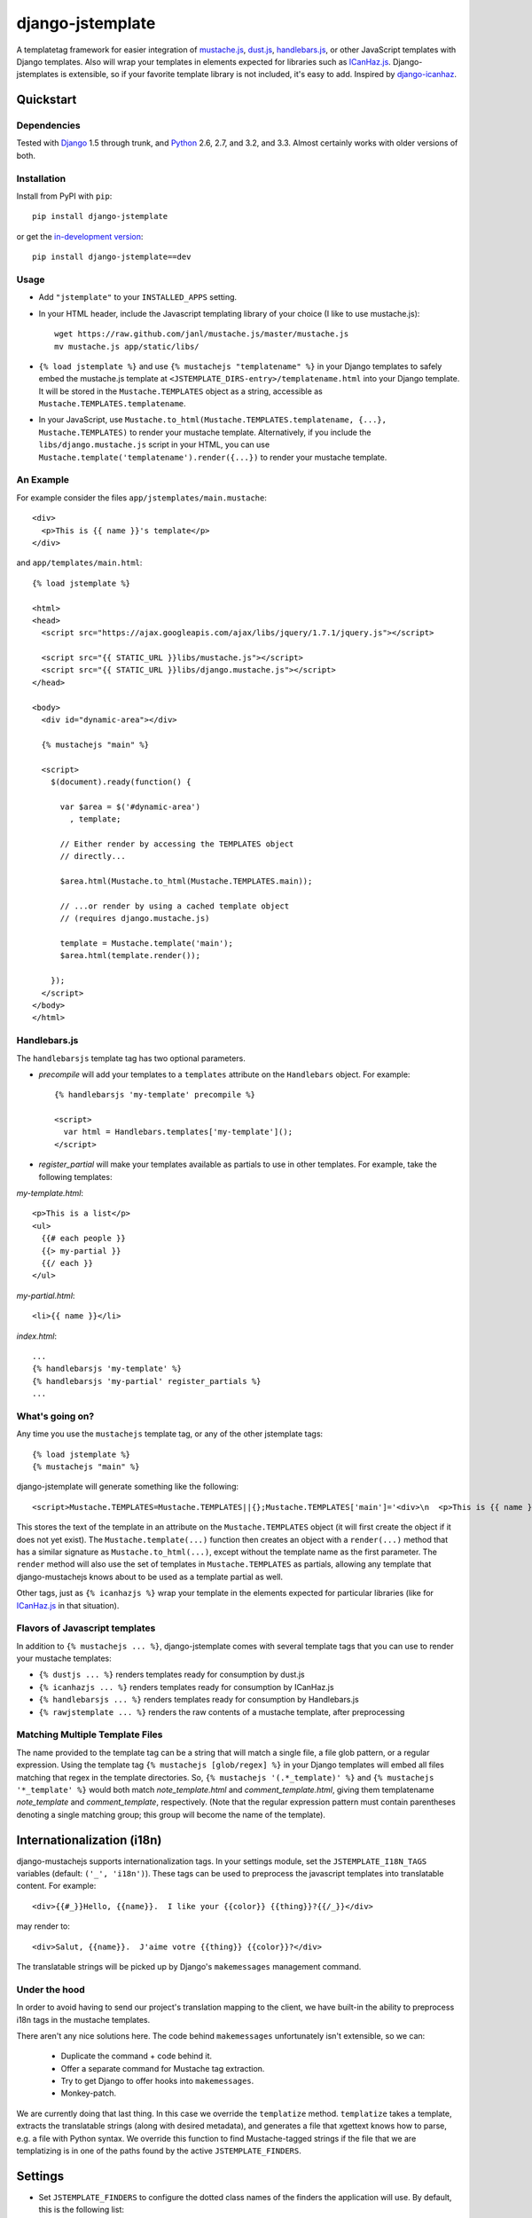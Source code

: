 .. django-jstemplate documentation master file, created by
   sphinx-quickstart on Fri Aug 17 03:28:33 2012.
   You can adapt this file completely to your liking, but it should at least
   contain the root `toctree` directive.

=================
django-jstemplate
=================

A templatetag framework for easier integration of `mustache.js`_, `dust.js`_,
`handlebars.js`_, or other JavaScript templates with Django templates. Also will
wrap your templates in elements expected for libraries such as `ICanHaz.js`_.
Django-jstemplates is extensible, so if your favorite template library is not
included, it's easy to add.  Inspired by `django-icanhaz`_.

.. _mustache.js: http://mustache.github.com/
.. _dust.js: http://akdubya.github.com/dustjs/
.. _handlebars.js: http://handlebarsjs.com/
.. _ICanHaz.js: http://icanhazjs.com/
.. _django-icanhaz: http://github.com/carljm/django-icanhaz

Quickstart
==========

Dependencies
------------

Tested with `Django`_ 1.5 through trunk, and `Python`_ 2.6, 2.7, and 3.2, and
3.3. Almost certainly works with older versions of both.

.. _Django: http://www.djangoproject.com/
.. _Python: http://www.python.org/

Installation
------------

Install from PyPI with ``pip``::

    pip install django-jstemplate

or get the `in-development version`_::

    pip install django-jstemplate==dev

.. _in-development version: https://github.com/mjumbewu/django-jstemplate/tarball/develop#egg=jstemplate

Usage
-----

* Add ``"jstemplate"`` to your ``INSTALLED_APPS`` setting.

* In your HTML header, include the Javascript templating library of your choice
  (I like to use mustache.js)::

      wget https://raw.github.com/janl/mustache.js/master/mustache.js
      mv mustache.js app/static/libs/

* ``{% load jstemplate %}`` and use ``{% mustachejs "templatename" %}`` in your
  Django templates to safely embed the mustache.js template at
  ``<JSTEMPLATE_DIRS-entry>/templatename.html`` into your Django template.  It
  will be stored in the ``Mustache.TEMPLATES`` object as a string, accessible
  as ``Mustache.TEMPLATES.templatename``.

* In your JavaScript, use
  ``Mustache.to_html(Mustache.TEMPLATES.templatename, {...}, Mustache.TEMPLATES)``
  to render your mustache template.  Alternatively, if you include the
  ``libs/django.mustache.js`` script in your HTML, you can use
  ``Mustache.template('templatename').render({...})`` to render your mustache
  template.


An Example
----------

For example consider the files ``app/jstemplates/main.mustache``::

    <div>
      <p>This is {{ name }}'s template</p>
    </div>

and ``app/templates/main.html``::

    {% load jstemplate %}

    <html>
    <head>
      <script src="https://ajax.googleapis.com/ajax/libs/jquery/1.7.1/jquery.js"></script>

      <script src="{{ STATIC_URL }}libs/mustache.js"></script>
      <script src="{{ STATIC_URL }}libs/django.mustache.js"></script>
    </head>

    <body>
      <div id="dynamic-area"></div>

      {% mustachejs "main" %}

      <script>
        $(document).ready(function() {

          var $area = $('#dynamic-area')
            , template;

          // Either render by accessing the TEMPLATES object
          // directly...

          $area.html(Mustache.to_html(Mustache.TEMPLATES.main));

          // ...or render by using a cached template object
          // (requires django.mustache.js)

          template = Mustache.template('main');
          $area.html(template.render());

        });
      </script>
    </body>
    </html>

Handlebars.js
-------------

The ``handlebarsjs`` template tag has two optional parameters.

* *precompile* will add your templates to a ``templates`` attribute on the
  ``Handlebars`` object. For example::

    {% handlebarsjs 'my-template' precompile %}

    <script>
      var html = Handlebars.templates['my-template']();
    </script>

* *register_partial* will make your templates available as partials to use in
  other templates. For example, take the following templates:

*my-template.html*::

    <p>This is a list</p>
    <ul>
      {{# each people }}
      {{> my-partial }}
      {{/ each }}
    </ul>

*my-partial.html*::

    <li>{{ name }}</li>

*index.html*::

    ...
    {% handlebarsjs 'my-template' %}
    {% handlebarsjs 'my-partial' register_partials %}
    ...


What's going on?
----------------

Any time you use the ``mustachejs`` template tag, or any of the other jstemplate
tags::

    {% load jstemplate %}
    {% mustachejs "main" %}

django-jstemplate will generate something like the following::

    <script>Mustache.TEMPLATES=Mustache.TEMPLATES||{};Mustache.TEMPLATES['main']='<div>\n  <p>This is {{ name }}\'s template</p>\n</div>';</script>

This stores the text of the template in an attribute on the ``Mustache.TEMPLATES``
object (it will first create the object if it does not yet exist).  The
``Mustache.template(...)`` function then creates an object with a ``render(...)`` method
that has a similar signature as ``Mustache.to_html(...)``, except without the template
name as the first parameter.  The ``render`` method will also use the set of templates
in ``Mustache.TEMPLATES`` as partials, allowing any template that django-mustachejs
knows about to be used as a template partial as well.

Other tags, just as ``{% icanhazjs %}`` wrap your template in the elements
expected for particular libraries (like for `ICanHaz.js`_ in that situation).

Flavors of Javascript templates
-------------------------------

In addition to ``{% mustachejs ... %}``, django-jstemplate comes with several
template tags that you can use to render your mustache templates:

* ``{% dustjs ... %}`` renders templates ready for consumption by dust.js
* ``{% icanhazjs ... %}`` renders templates ready for consumption by
  ICanHaz.js
* ``{% handlebarsjs ... %}`` renders templates ready for consumption by
  Handlebars.js
* ``{% rawjstemplate ... %}`` renders the raw contents of a mustache template,
  after preprocessing

Matching Multiple Template Files
--------------------------------

The name provided to the template tag can be a string that will match a single
file, a file glob pattern, or a regular expression. Using the template tag ``{%
mustachejs [glob/regex] %}`` in your Django templates will embed all files
matching that regex in the template directories. So, ``{% mustachejs
'(.*_template)' %}`` and ``{% mustachejs '*_template' %}`` would both match
`note_template.html` and `comment_template.html`, giving them templatename
`note_template` and `comment_template`, respectively. (Note that the regular
expression pattern must contain parentheses denoting a single matching group;
this group will become the name of the template).


Internationalization (i18n)
===========================

django-mustachejs supports internationalization tags.  In your settings module,
set the ``JSTEMPLATE_I18N_TAGS`` variables (default: ``('_', 'i18n')``).  These
tags can be used to preprocess the javascript templates into translatable
content. For example::

    <div>{{#_}}Hello, {{name}}.  I like your {{color}} {{thing}}?{{/_}}</div>

may render to::

    <div>Salut, {{name}}.  J'aime votre {{thing}} {{color}}?</div>

The translatable strings will be picked up by Django's ``makemessages``
management command.

Under the hood
--------------

In order to avoid having to send our project's translation mapping to the
client, we have built-in the ability to preprocess i18n tags in the mustache
templates.

There aren't any nice solutions here.  The code behind ``makemessages``
unfortunately isn't extensible, so we can:

  * Duplicate the command + code behind it.
  * Offer a separate command for Mustache tag extraction.
  * Try to get Django to offer hooks into ``makemessages``.
  * Monkey-patch.

We are currently doing that last thing. In this case we override the
``templatize`` method. ``templatize`` takes a template, extracts the
translatable strings (along with desired metadata), and generates a file that
xgettext knows how to parse, e.g. a file with Python syntax. We override this
function to find Mustache-tagged strings if the file that we are templatizing is
in one of the paths found by the active ``JSTEMPLATE_FINDERS``.


Settings
========

* Set ``JSTEMPLATE_FINDERS`` to configure the dotted class names of the finders
  the application will use.  By default, this is the following list::

    ["jstemplate.finders.FilesystemFinder",
     "jstemplate.finders.AppFinder",
     "jstemplate.finders.FilesystemRegexFinder",
     "jstemplate.finders.AppRegexFinder",]

* Set the ``JSTEMPLATE_DIRS`` setting to a list of full (absolute) path to
  directories where you will store your mustache templates.  By default this is
  an empty list.

* Set ``JSTEMPLATE_APP_DIRNAMES`` to a list of directory names that can be
  found under directories of applications specified in ``INSTALLED_APPS``.  By
  default, this setting has the value of ``["jstemplates"]``.

* Set the ``JSTEMPLATE_EXTS`` setting to a list of the app should search for
  to find template files.  By default this is set to ``['mustache', 'html']``.
  Order matters (e.g., ``*.mustache`` will take precedence over ``*.html``).

* Set the ``JSTEMPLATE_PREPROCESSORS`` variable to control how the templates
  are preprocessed.  By default, there is one preprocessor activated::

    ['jstemplate.preprocessors.I18nPreprocessor']

  The ``I18nPreprocessor`` will translate marked strings before rendering the
  template.  To disable this feature, set ``JSTEMPLATE_PREPROCESSORS`` to an
  empty list.

* Set ``JSTEMPLATE_I18N_TAGS`` to the names of the tags used to mark strings
  for internationalization.  By default, this is set to the list::

    ["_", "i18n"]

  Meaning that text falling between the tags ``{{#_}}...{{/_}}`` and
  ``{{#i18n}}...{{/i18n}}`` will be marked for translation.


Advanced usage
==============

Custom Finders
--------------

The finding of templates can be fully controlled via the ``JSTEMPLATE_FINDERS``
setting, which is a list of dotted paths to finder classes. A finder class
should be instantiable with no arguments, and have a ``find(name)`` method
which returns either (1) the full absolute path to a template file, given a
base-name, or (2) a list of (template name, template file path) pairs according
to the given base name.

By default, ``JSTEMPLATE_FINDERS`` contains ``"jstemplate.finders.FilesystemFinder"``
(which searches directories listed in ``JSTEMPLATE_DIRS``),
``"jstemplate.finders.AppFinder"`` (which searches subdirectories named in
``JSTEMPLATE_APP_DIRNAMES`` of each app in ``INSTALLED_APPS``),
``"jstemplate.finders.FilesystemRegexFinder"``, and
``"jstemplate.finders.AppRegexFinder"``, in that order --
thus templates found in ``JSTEMPLATE_DIRS`` take precedence over templates in
apps, and templates identified by file glob patterns take precedence over those
identified by regular expression patterns.

Custom Preprocessors
--------------------

Before your JavaScript templates are placed into your Django templates, they are run
through preprocessors.  By default, the only preprocessor enabled is for
`internationalization (i18n)`_.  The i18n preprocessor finds all text between ``{{#_}}``
and ``{{/_}}``, translates it with ``gettext``, and inserts the translated text into
the template, stripping the ``{{#_}}`` and ``{{/_}}`` tags.

You can build your own preprocessors as well.  A good use would be to do things like
including generated URLs in your templates.  For example, in your template, when you
have ``{{reverse_url 'my_url_name'}}``, you might want to run that through Django's
``reverse`` method.

A preprocessor class is pretty simple.  All it requires is a method with the following
signature::

    def process(self, content):
        ...

Where ``content`` is the actual text of the JS template.  Then, just add the dotted
name of your class ot the ``JSTEMPLATE_PREPROCESSORS`` settings variable.

Custom Flavors
--------------

It is simple to extend django-jstemplate to prepare your JavaScript templates to
be used with your favorite Javascript library by creating a template node class
that derives from ``jstemplate.templatetags.BaseJSTemplateNode``, and overriding
a single function.  Refer to the existing tag definitions for ``mustachejs``,
``icanhazjs``, ``rawjstemplate``, and ``handlebarsjs`` for more information.

Source
======

The source for django-jstemplate is available on `GitHub`_

.. _GitHub: http://github.com/mjumbewu/django-jstemplate/
